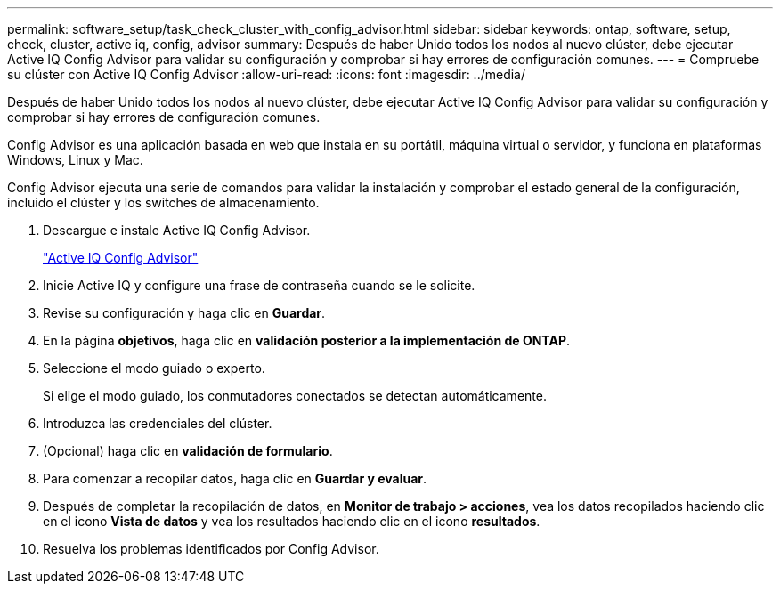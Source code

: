 ---
permalink: software_setup/task_check_cluster_with_config_advisor.html 
sidebar: sidebar 
keywords: ontap, software, setup, check, cluster, active iq, config, advisor 
summary: Después de haber Unido todos los nodos al nuevo clúster, debe ejecutar Active IQ Config Advisor para validar su configuración y comprobar si hay errores de configuración comunes. 
---
= Compruebe su clúster con Active IQ Config Advisor
:allow-uri-read: 
:icons: font
:imagesdir: ../media/


[role="lead"]
Después de haber Unido todos los nodos al nuevo clúster, debe ejecutar Active IQ Config Advisor para validar su configuración y comprobar si hay errores de configuración comunes.

Config Advisor es una aplicación basada en web que instala en su portátil, máquina virtual o servidor, y funciona en plataformas Windows, Linux y Mac.

Config Advisor ejecuta una serie de comandos para validar la instalación y comprobar el estado general de la configuración, incluido el clúster y los switches de almacenamiento.

. Descargue e instale Active IQ Config Advisor.
+
link:https://mysupport.netapp.com/site/tools/tool-eula/activeiq-configadvisor["Active IQ Config Advisor"]

. Inicie Active IQ y configure una frase de contraseña cuando se le solicite.
. Revise su configuración y haga clic en *Guardar*.
. En la página *objetivos*, haga clic en *validación posterior a la implementación de ONTAP*.
. Seleccione el modo guiado o experto.
+
Si elige el modo guiado, los conmutadores conectados se detectan automáticamente.

. Introduzca las credenciales del clúster.
. (Opcional) haga clic en *validación de formulario*.
. Para comenzar a recopilar datos, haga clic en *Guardar y evaluar*.
. Después de completar la recopilación de datos, en *Monitor de trabajo > acciones*, vea los datos recopilados haciendo clic en el icono *Vista de datos* y vea los resultados haciendo clic en el icono *resultados*.
. Resuelva los problemas identificados por Config Advisor.

